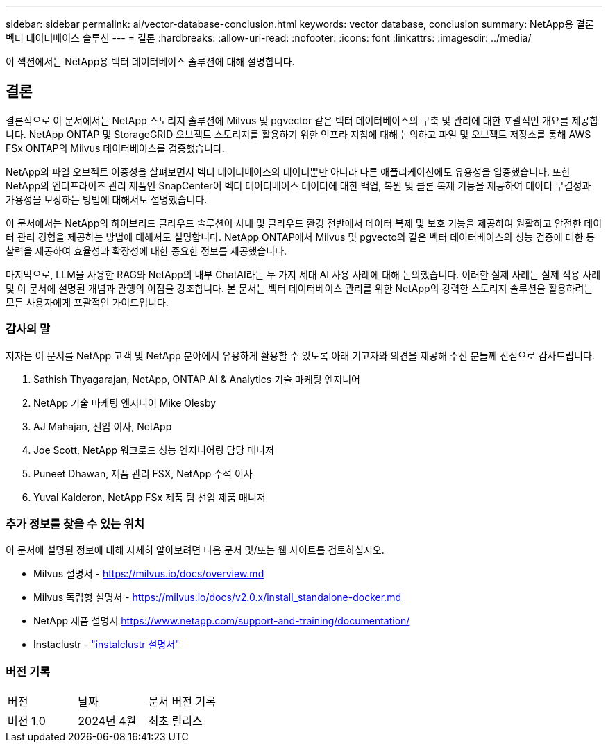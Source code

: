 ---
sidebar: sidebar 
permalink: ai/vector-database-conclusion.html 
keywords: vector database, conclusion 
summary: NetApp용 결론 벡터 데이터베이스 솔루션 
---
= 결론
:hardbreaks:
:allow-uri-read: 
:nofooter: 
:icons: font
:linkattrs: 
:imagesdir: ../media/


[role="lead"]
이 섹션에서는 NetApp용 벡터 데이터베이스 솔루션에 대해 설명합니다.



== 결론

결론적으로 이 문서에서는 NetApp 스토리지 솔루션에 Milvus 및 pgvector 같은 벡터 데이터베이스의 구축 및 관리에 대한 포괄적인 개요를 제공합니다. NetApp ONTAP 및 StorageGRID 오브젝트 스토리지를 활용하기 위한 인프라 지침에 대해 논의하고 파일 및 오브젝트 저장소를 통해 AWS FSx ONTAP의 Milvus 데이터베이스를 검증했습니다.

NetApp의 파일 오브젝트 이중성을 살펴보면서 벡터 데이터베이스의 데이터뿐만 아니라 다른 애플리케이션에도 유용성을 입증했습니다. 또한 NetApp의 엔터프라이즈 관리 제품인 SnapCenter이 벡터 데이터베이스 데이터에 대한 백업, 복원 및 클론 복제 기능을 제공하여 데이터 무결성과 가용성을 보장하는 방법에 대해서도 설명했습니다.

이 문서에서는 NetApp의 하이브리드 클라우드 솔루션이 사내 및 클라우드 환경 전반에서 데이터 복제 및 보호 기능을 제공하여 원활하고 안전한 데이터 관리 경험을 제공하는 방법에 대해서도 설명합니다. NetApp ONTAP에서 Milvus 및 pgvecto와 같은 벡터 데이터베이스의 성능 검증에 대한 통찰력을 제공하여 효율성과 확장성에 대한 중요한 정보를 제공했습니다.

마지막으로, LLM을 사용한 RAG와 NetApp의 내부 ChatAI라는 두 가지 세대 AI 사용 사례에 대해 논의했습니다. 이러한 실제 사례는 실제 적용 사례 및 이 문서에 설명된 개념과 관행의 이점을 강조합니다. 본 문서는 벡터 데이터베이스 관리를 위한 NetApp의 강력한 스토리지 솔루션을 활용하려는 모든 사용자에게 포괄적인 가이드입니다.



=== 감사의 말

저자는 이 문서를 NetApp 고객 및 NetApp 분야에서 유용하게 활용할 수 있도록 아래 기고자와 의견을 제공해 주신 분들께 진심으로 감사드립니다.

. Sathish Thyagarajan, NetApp, ONTAP AI & Analytics 기술 마케팅 엔지니어
. NetApp 기술 마케팅 엔지니어 Mike Olesby
. AJ Mahajan, 선임 이사, NetApp
. Joe Scott, NetApp 워크로드 성능 엔지니어링 담당 매니저
. Puneet Dhawan, 제품 관리 FSX, NetApp 수석 이사
. Yuval Kalderon, NetApp FSx 제품 팀 선임 제품 매니저




=== 추가 정보를 찾을 수 있는 위치

이 문서에 설명된 정보에 대해 자세히 알아보려면 다음 문서 및/또는 웹 사이트를 검토하십시오.

* Milvus 설명서 - https://milvus.io/docs/overview.md[]
* Milvus 독립형 설명서 - https://milvus.io/docs/v2.0.x/install_standalone-docker.md[]
* NetApp 제품 설명서
https://www.netapp.com/support-and-training/documentation/[]
* Instaclustr - link:https://www.instaclustr.com/support/documentation/?_bt=&_bk=&_bm=&_bn=x&_bg=&utm_term=&utm_campaign=&utm_source=adwords&utm_medium=ppc&hsa_acc=1467100120&hsa_cam=20766399079&hsa_grp=&hsa_ad=&hsa_src=x&hsa_tgt=&hsa_kw=&hsa_mt=&hsa_net=adwords&hsa_ver=3&gad_source=1&gclid=CjwKCAjw26KxBhBDEiwAu6KXtzOZhN0dl0H1smOMcj9nsC0qBQphdMqFR7IrVQqeG2Y4aHWydUMj2BoCdFwQAvD_BwE["instalclustr 설명서"]




=== 버전 기록

|===


| 버전 | 날짜 | 문서 버전 기록 


| 버전 1.0 | 2024년 4월 | 최초 릴리스 
|===